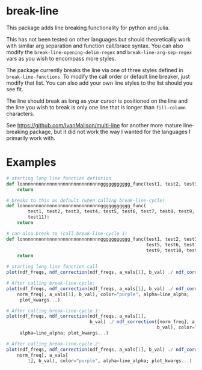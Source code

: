 * break-line

This package adds line breaking functionality for python and julia.

This has not been tested on other languages but should theoretically work with
similar arg separation and function call/brace syntax. You can also modify the
=break-line-opening-delim-regex= and =break-line-arg-sep-regex= vars as you
wish to encompass more styles.

The package currently breaks the line via one of three styles defined in
=break-line-functions=. To modify the call order or default line breaker, just
modify that list. You can also add your own line styles to the list should you
see fit.

The line should break as long as your cursor is positioned on the line and the
line you wish to break is only one line that is longer than =fill-column=
characters.

See https://github.com/IvanMalison/multi-line for another more mature
line-breaking package, but it did not work the way I wanted for the languages I
primarily work with.

* Examples

#+BEGIN_SRC jupyter-python
# starting long line function defintion
def lonnnnnnnnnnnnnnnnnnnnnnnnnnnnnggggggggggg_func(test1, test2, test3, test4, test5, test6, test7, test8, test9, test10, test11):
    return

# breaks to this as default (when calling break-line-cycle)
def lonnnnnnnnnnnnnnnnnnnnnnnnnnnnnggggggggggg_func(
        test1, test2, test3, test4, test5, test6, test7, test8, test9, test10,
        test11):
    return

# can also break to (call break-line-cycle 1)
def lonnnnnnnnnnnnnnnnnnnnnnnnnnnnnggggggggggg_func(test1, test2, test3, test4,
                                                    test5, test6, test7, test8,
                                                    test9, test10, test11):
    return
#+END_SRC


#+BEGIN_SRC jupyter-julia
# starting long line function call
plot(ndf_freqs, ndf_correction(ndf_freqs, a_vals[1], b_val) ./ ndf_correction([norm_freq], a_vals[1], b_val), color="purple", alpha=line_alpha; plot_kwargs...)

# After calling break-line-cycle:
plot(ndf_freqs, ndf_correction(ndf_freqs, a_vals[1], b_val) ./ ndf_correction([
    norm_freq], a_vals[1], b_val), color="purple", alpha=line_alpha;
     plot_kwargs...)

# After calling break-line-cycle 1:
plot(ndf_freqs, ndf_correction(ndf_freqs, a_vals[1],
                               b_val) ./ ndf_correction([norm_freq], a_vals[1],
                                                        b_val), color="purple",
     alpha=line_alpha; plot_kwargs...)

# After calling break-line-cycle 2:
plot(ndf_freqs, ndf_correction(ndf_freqs, a_vals[1], b_val) ./ ndf_correction([
    norm_freq], a_vals[
        1], b_val), color="purple", alpha=line_alpha; plot_kwargs...)
#+END_SRC
